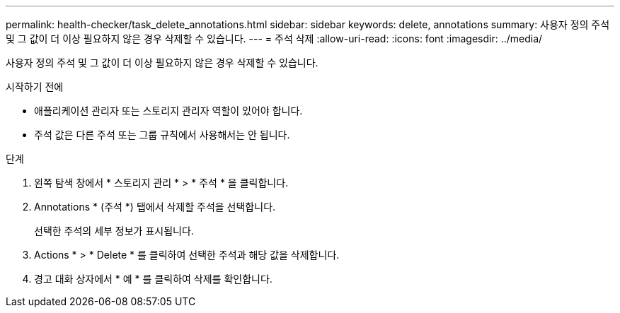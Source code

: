 ---
permalink: health-checker/task_delete_annotations.html 
sidebar: sidebar 
keywords: delete, annotations 
summary: 사용자 정의 주석 및 그 값이 더 이상 필요하지 않은 경우 삭제할 수 있습니다. 
---
= 주석 삭제
:allow-uri-read: 
:icons: font
:imagesdir: ../media/


[role="lead"]
사용자 정의 주석 및 그 값이 더 이상 필요하지 않은 경우 삭제할 수 있습니다.

.시작하기 전에
* 애플리케이션 관리자 또는 스토리지 관리자 역할이 있어야 합니다.
* 주석 값은 다른 주석 또는 그룹 규칙에서 사용해서는 안 됩니다.


.단계
. 왼쪽 탐색 창에서 * 스토리지 관리 * > * 주석 * 을 클릭합니다.
. Annotations * (주석 *) 탭에서 삭제할 주석을 선택합니다.
+
선택한 주석의 세부 정보가 표시됩니다.

. Actions * > * Delete * 를 클릭하여 선택한 주석과 해당 값을 삭제합니다.
. 경고 대화 상자에서 * 예 * 를 클릭하여 삭제를 확인합니다.

